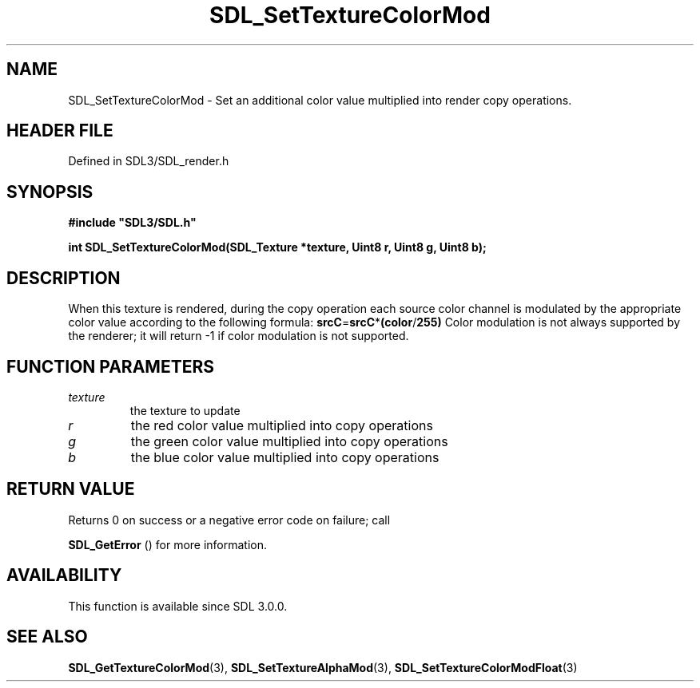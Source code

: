 .\" This manpage content is licensed under Creative Commons
.\"  Attribution 4.0 International (CC BY 4.0)
.\"   https://creativecommons.org/licenses/by/4.0/
.\" This manpage was generated from SDL's wiki page for SDL_SetTextureColorMod:
.\"   https://wiki.libsdl.org/SDL_SetTextureColorMod
.\" Generated with SDL/build-scripts/wikiheaders.pl
.\"  revision SDL-prerelease-3.1.1-227-gd42d66149
.\" Please report issues in this manpage's content at:
.\"   https://github.com/libsdl-org/sdlwiki/issues/new
.\" Please report issues in the generation of this manpage from the wiki at:
.\"   https://github.com/libsdl-org/SDL/issues/new?title=Misgenerated%20manpage%20for%20SDL_SetTextureColorMod
.\" SDL can be found at https://libsdl.org/
.de URL
\$2 \(laURL: \$1 \(ra\$3
..
.if \n[.g] .mso www.tmac
.TH SDL_SetTextureColorMod 3 "SDL 3.1.1" "SDL" "SDL3 FUNCTIONS"
.SH NAME
SDL_SetTextureColorMod \- Set an additional color value multiplied into render copy operations\[char46]
.SH HEADER FILE
Defined in SDL3/SDL_render\[char46]h

.SH SYNOPSIS
.nf
.B #include \(dqSDL3/SDL.h\(dq
.PP
.BI "int SDL_SetTextureColorMod(SDL_Texture *texture, Uint8 r, Uint8 g, Uint8 b);
.fi
.SH DESCRIPTION
When this texture is rendered, during the copy operation each source color
channel is modulated by the appropriate color value according to the
following formula:
.BR srcC = srcC * (color / 255)
Color modulation is not always supported by the renderer; it will return -1
if color modulation is not supported\[char46]

.SH FUNCTION PARAMETERS
.TP
.I texture
the texture to update
.TP
.I r
the red color value multiplied into copy operations
.TP
.I g
the green color value multiplied into copy operations
.TP
.I b
the blue color value multiplied into copy operations
.SH RETURN VALUE
Returns 0 on success or a negative error code on failure; call

.BR SDL_GetError
() for more information\[char46]

.SH AVAILABILITY
This function is available since SDL 3\[char46]0\[char46]0\[char46]

.SH SEE ALSO
.BR SDL_GetTextureColorMod (3),
.BR SDL_SetTextureAlphaMod (3),
.BR SDL_SetTextureColorModFloat (3)
